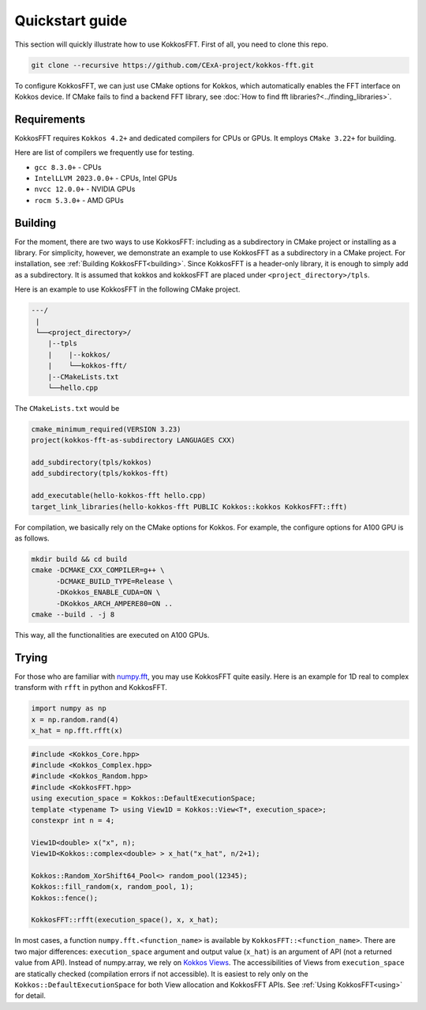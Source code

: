 .. _quick_start:

Quickstart guide
================

This section will quickly illustrate how to use KokkosFFT.
First of all, you need to clone this repo. 

.. code-block:: bash

    git clone --recursive https://github.com/CExA-project/kokkos-fft.git

To configure KokkosFFT, we can just use CMake options for Kokkos, which automatically enables the FFT interface on Kokkos device. 
If CMake fails to find a backend FFT library, see :doc:`How to find fft libraries?<../finding_libraries>`.

Requirements
------------

KokkosFFT requires ``Kokkos 4.2+`` and dedicated compilers for CPUs or GPUs.
It employs ``CMake 3.22+`` for building.

Here are list of compilers we frequently use for testing. 

* ``gcc 8.3.0+`` - CPUs
* ``IntelLLVM 2023.0.0+`` - CPUs, Intel GPUs
* ``nvcc 12.0.0+`` - NVIDIA GPUs
* ``rocm 5.3.0+`` - AMD GPUs

Building
--------

For the moment, there are two ways to use KokkosFFT: including as a subdirectory in CMake project or installing as a library.
For simplicity, however, we demonstrate an example to use KokkosFFT as a subdirectory in a CMake project. For installation, see :ref:`Building KokkosFFT<building>`.
Since KokkosFFT is a header-only library, it is enough to simply add as a subdirectory. It is assumed that kokkos and kokkosFFT are placed under ``<project_directory>/tpls``.

Here is an example to use KokkosFFT in the following CMake project.

.. code-block:: bash

    ---/
     |
     └──<project_directory>/
        |--tpls
        |    |--kokkos/
        |    └──kokkos-fft/
        |--CMakeLists.txt
        └──hello.cpp

The ``CMakeLists.txt`` would be

.. code-block:: CMake

    cmake_minimum_required(VERSION 3.23)
    project(kokkos-fft-as-subdirectory LANGUAGES CXX)

    add_subdirectory(tpls/kokkos)
    add_subdirectory(tpls/kokkos-fft)

    add_executable(hello-kokkos-fft hello.cpp)
    target_link_libraries(hello-kokkos-fft PUBLIC Kokkos::kokkos KokkosFFT::fft)

For compilation, we basically rely on the CMake options for Kokkos. For example, the configure options for A100 GPU is as follows.

.. code-block:: bash

    mkdir build && cd build
    cmake -DCMAKE_CXX_COMPILER=g++ \
          -DCMAKE_BUILD_TYPE=Release \
          -DKokkos_ENABLE_CUDA=ON \
          -DKokkos_ARCH_AMPERE80=ON ..
    cmake --build . -j 8

This way, all the functionalities are executed on A100 GPUs.

Trying
------

For those who are familiar with `numpy.fft <https://numpy.org/doc/stable/reference/routines.fft.html>`_, 
you may use KokkosFFT quite easily. Here is an example for 1D real to complex transform with ``rfft`` in python and KokkosFFT.

.. code-block:: python

   import numpy as np
   x = np.random.rand(4)
   x_hat = np.fft.rfft(x)

.. code-block:: C++

   #include <Kokkos_Core.hpp>
   #include <Kokkos_Complex.hpp>
   #include <Kokkos_Random.hpp>
   #include <KokkosFFT.hpp>
   using execution_space = Kokkos::DefaultExecutionSpace;
   template <typename T> using View1D = Kokkos::View<T*, execution_space>;
   constexpr int n = 4;

   View1D<double> x("x", n);
   View1D<Kokkos::complex<double> > x_hat("x_hat", n/2+1);

   Kokkos::Random_XorShift64_Pool<> random_pool(12345);
   Kokkos::fill_random(x, random_pool, 1);
   Kokkos::fence();

   KokkosFFT::rfft(execution_space(), x, x_hat);

In most cases, a function ``numpy.fft.<function_name>`` is available by ``KokkosFFT::<function_name>``.
There are two major differences: ``execution_space`` argument and output value (``x_hat``) is an argument of API (not a returned value from API).
Instead of numpy.array, we rely on `Kokkos Views <https://kokkos.org/kokkos-core-wiki/API/core/View.html>`_.
The accessibilities of Views from ``execution_space`` are statically checked (compilation errors if not accessible). 
It is easiest to rely only on the ``Kokkos::DefaultExecutionSpace`` for both View allocation and KokkosFFT APIs.
See :ref:`Using KokkosFFT<using>` for detail.
